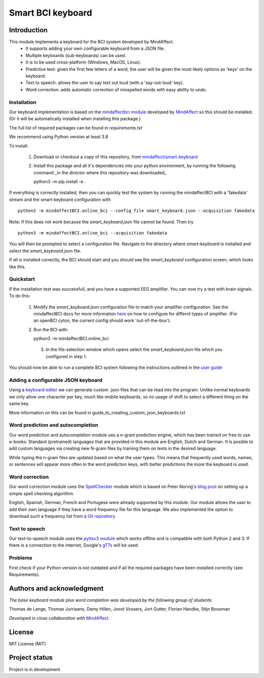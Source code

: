 Smart BCI keyboard
============================


Introduction
------------
This module implements a keyboard for the BCI system developed by MindAffect.
   * It supports adding your own configurable keyboard from a JSON file.
   * Multiple keyboards (sub-keyboards) can be used.
   * It is to be used cross-platform (Windows, MacOS, Linux).
   * Predictive text: given the first few letters of a word,
     the user will be given the most likely options as 'keys' on the keyboard.
   * Text to speech: allows the user to say text out loud (with a 'say-out-loud' key).
   * Word correction: adds automatic correction of misspelled words with easy ability to
     undo.

Installation
~~~~~~~~~~~~
Our keyboard implementation is based on the `mindaffectbci module
<https://pypi.org/project/mindaffectBCI/>`_ developed by `MindAffect
<https://www.mindaffect.nl/>`_ so this should be installed.  (Or it will be automatically installed when installing this package.)

The full list of required packages can be found in `requirements.txt`

We recommend using Python version at least 3.8

To install:

 1.  Download or checkout a copy of this repository, from `mindaffect/smart-keyboard <https://github.com/mindaffect/smart-keyboard>`_
 2.  Install this package and all it's dependencies into your python environment, by running the following command _in the director where this repository was downloaded_ ::

     python3 -m pip install -e .

If everything is correctly installed, then you can quickly test the system by running the mindaffectBCI with a 'fakedata' stream and the smart-keyboard configuration with ::

    python3 -m mindaffectBCI.online_bci --config_file smart_keyboard.json --acquisition fakedata

Note: If this does not work because the `smart_keyboard.json` file cannot be found.  Then try ::

    python3 -m mindaffectBCI.online_bci --acquisition fakedata

You will then be prompted to select a configuration file.  Navigate to the directory where `smart-keyboard` is installed and select the `smart_keyboard.json` file.

If all is installed correctly, the BCI should start and you should see the `smart_keyboard` configuration screen, which looks like this.

.. image:: docs/images/configuration_screen.png
   :width: 795
   :height: 630
   :scale: 50
   :alt: Configuration screen of the keyboard

Quickstart
~~~~~~~~~~

If the installation test was successfull, and you have a supported EEG amplifier.  You can now try a test with brain signals.  To do this:

 1. Modify the `smart_keyboard.json` configuration file to match your amplifier configuration.  See the mindaffectBCI docs for more information `here <https://mindaffect-bci.readthedocs.io/en/latest/goingfurther.html>`_ on how to configure for differnt types of amplifier.  (For an openBCI cyton, the current config should work 'out-of-the-box').
 2. Run the BCI with::

    python3 -m mindaffectBCI.online_bci
  3. In the file-selection window which opens select the `smart_keyboard.json` file which you configured in step 1.


You should now be able to run a complete BCI system following the instructions outlined in the `user guide <https://github.com/mindaffect/smart-keyboard/blob/main/User%20Guide%20-%20BCI%20keyboard.pdf>`_


Adding a configurable JSON keyboard
~~~~~~~~~~~~~~~~~~~~~~~~~~~~~~~~~~~
Using a `keyboard editor <http://www.keyboard-layout-editor.com/#/>`_ we can generate
custom .json files that can be read into the program. Unlike normal keyboards we only allow
one character per key, much like mobile keyboards, so no usage of shift to select a different
thing on the same key.

More information on this can be found in guide_to_creating_custom_json_keyboards.txt

.. image:: docs/images/keyboard.png
   :width: 795
   :height: 630
   :scale: 50
   :alt: Wow such a cool keyboard!

Word prediction and autocompletion
~~~~~~~~~~~~~~~~~~~~~~~~~~~~~~~~~~
Our word prediction and autocompletion module ues a n-gram prediction engine, which has been trained on free to use e-books.  Standard (pretrained) languages that are provided in this module are English, Dutch and German.  It is posible to add custom languages via creating new N-gram files by training them on texts in the desired language.

While typing the n-gram files are updated based on what the user types.  This means that frequently used words, names, or sentences will appear more often in the word prediction keys, with better predictions the more the keyboard is used.

Word correction
~~~~~~~~~~~~~~~
Our word correction module uses the `SpellChecker <https://pypi.org/project/pyspellchecker/>`_
module which is based on Peter Norvig's `blog post <https://norvig.com/spell-correct.html>`_
on setting up a simple spell checking algorithm.

English, Spanish, German, French and Portugese were already supported by this module. Our
module allows the user to add their own language if they have a word frequency file for
this language. We also implemented the option to download such a frequency list from a 
`Git repository. <https://github.com/hermitdave/FrequencyWords>`_

Text to speech
~~~~~~~~~~~~~~
Our text-to-speech module uses the `pyttsx3 module <https://pypi.org/project/pyttsx3/>`_
which works offline and is compatible with both Python 2 and 3.
If there is a connection to the internet, Google's `gTTs <https://pypi.org/project/gTTS/>`_
will be used.

Problems
~~~~~~~~
First check if your Python version is not outdated and if all the required packages have
been installed correctly (see Requirements).

Authors and acknowledgment
--------------------------
*The base keyboard module plus word completion was developed by the following group of students:*

Thomas de Lange,
Thomas Jurriaans,
Damy Hillen,
Joost Vossers,
Jort Gutter,
Florian Handke,
Stijn Boosman

*Developed in close collaboration with* `MindAffect <https://www.mindaffect.nl/>`_

License
-------
MIT License (MIT)


Project status
--------------
Project is in development
